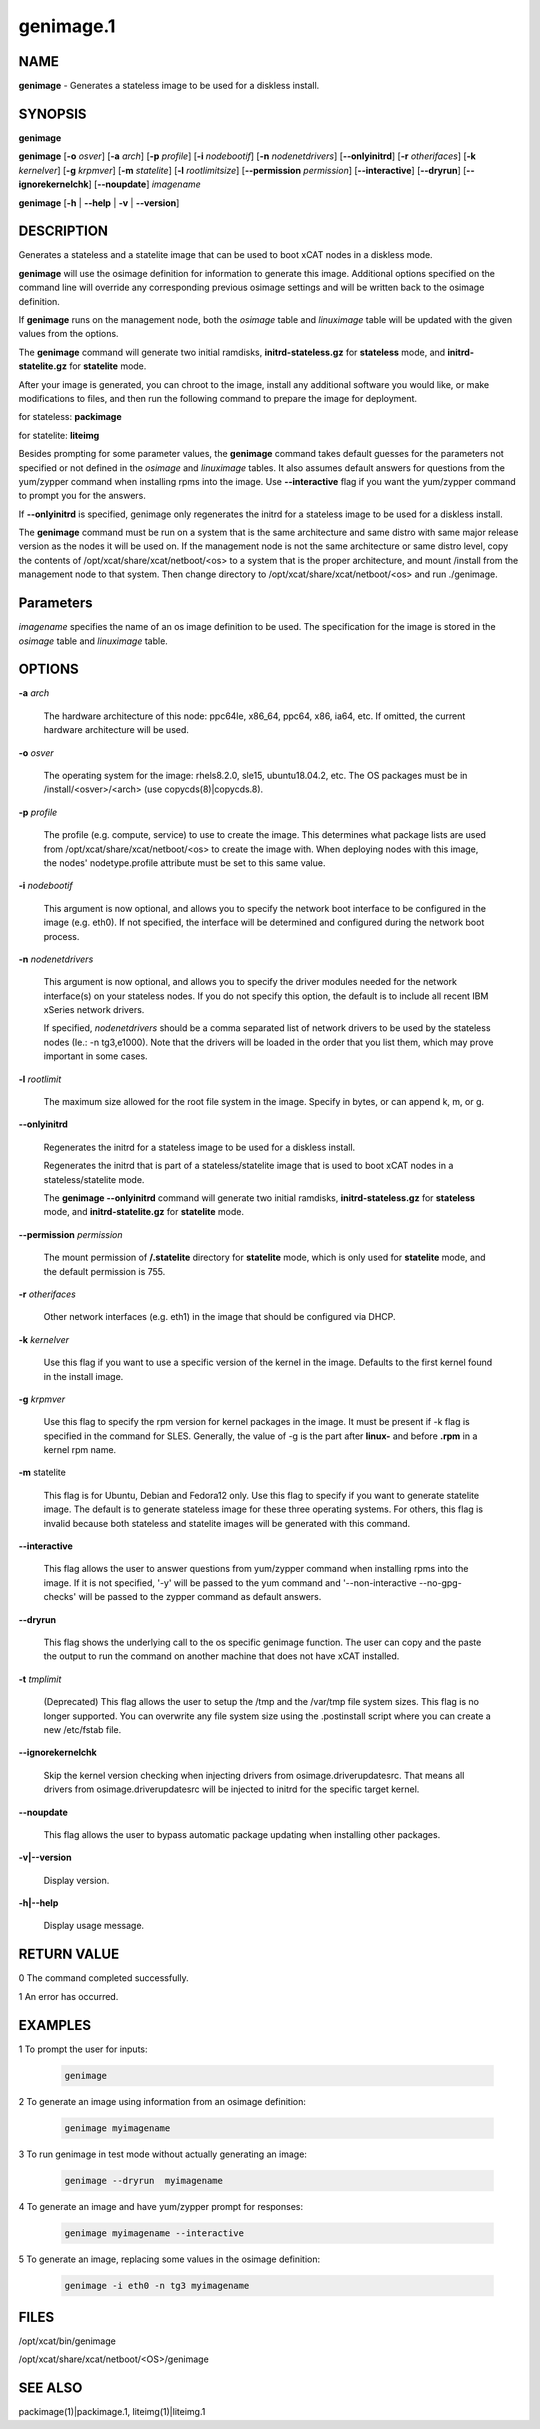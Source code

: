 
##########
genimage.1
##########

.. highlight:: perl


****
NAME
****


\ **genimage**\  - Generates a stateless image to be used for a diskless install.


********
SYNOPSIS
********


\ **genimage**\ 

\ **genimage**\  [\ **-o**\  \ *osver*\ ] [\ **-a**\  \ *arch*\ ] [\ **-p**\  \ *profile*\ ] [\ **-i**\  \ *nodebootif*\ ] [\ **-n**\  \ *nodenetdrivers*\ ] [\ **-**\ **-onlyinitrd**\ ] [\ **-r**\  \ *otherifaces*\ ] [\ **-k**\  \ *kernelver*\ ] [\ **-g**\  \ *krpmver*\ ] [\ **-m**\  \ *statelite*\ ] [\ **-l**\  \ *rootlimitsize*\ ] [\ **-**\ **-permission**\  \ *permission*\ ] [\ **-**\ **-interactive**\ ] [\ **-**\ **-dryrun**\ ] [\ **-**\ **-ignorekernelchk**\ ] [\ **-**\ **-noupdate**\ ] \ *imagename*\ 

\ **genimage**\  [\ **-h**\  | \ **-**\ **-help**\  | \ **-v**\  | \ **-**\ **-version**\ ]


***********
DESCRIPTION
***********


Generates a stateless and a statelite image that can be used to boot xCAT nodes in a diskless mode.

\ **genimage**\  will use the osimage definition for information to generate this image.  Additional options specified on the command line will override any corresponding previous osimage settings and will be written back to the osimage definition.

If \ **genimage**\  runs on the management node, both the \ *osimage*\  table and \ *linuximage*\  table will be updated with the given values from the options.

The \ **genimage**\  command will generate two initial ramdisks, \ **initrd-stateless.gz**\  for \ **stateless**\  mode, and \ **initrd-statelite.gz**\  for \ **statelite**\  mode.

After your image is generated, you can chroot to the image, install any additional software you would like, or make modifications to files, and then run the following command to prepare the image for deployment.

for stateless: \ **packimage**\ 

for statelite: \ **liteimg**\ 

Besides prompting for some parameter values, the \ **genimage**\  command takes default guesses for the parameters not specified or not defined in the \ *osimage*\  and \ *linuximage*\  tables. It also assumes default answers for questions from the yum/zypper command when installing rpms into the image. Use \ **-**\ **-interactive**\  flag if you want the yum/zypper command to prompt you for the answers.

If \ **-**\ **-onlyinitrd**\  is specified, genimage only regenerates the initrd for a stateless image to be used for a diskless install.

The \ **genimage**\  command must be run on a system that is the same architecture and same distro with same major release version as the nodes it will be used on.  If the management node is not the same architecture or same distro level, copy the contents of
/opt/xcat/share/xcat/netboot/<os> to a system that is the proper architecture, and mount /install from
the management node to that system. Then change directory to /opt/xcat/share/xcat/netboot/<os> and run ./genimage.


**********
Parameters
**********


\ *imagename*\  specifies the name of an os image definition to be used. The specification for the image is stored in the \ *osimage*\  table and \ *linuximage*\  table.


*******
OPTIONS
*******



\ **-a**\  \ *arch*\ 
 
 The hardware architecture of this node: ppc64le, x86_64, ppc64, x86, ia64, etc.  If omitted, the current hardware architecture will be used.
 


\ **-o**\  \ *osver*\ 
 
 The operating system for the image: rhels8.2.0, sle15, ubuntu18.04.2, etc.  The OS packages must be in
 /install/<osver>/<arch> (use copycds(8)|copycds.8).
 


\ **-p**\  \ *profile*\ 
 
 The profile (e.g. compute, service) to use to create the image.  This determines what package lists are
 used from /opt/xcat/share/xcat/netboot/<os> to create the image with.  When deploying nodes with this image,
 the nodes' nodetype.profile attribute must be set to this same value.
 


\ **-i**\  \ *nodebootif*\ 
 
 This argument is now optional, and allows you to specify the network boot interface to be configured in the image (e.g. eth0). If not specified, the interface will be determined and configured during the network boot process.
 


\ **-n**\  \ *nodenetdrivers*\ 
 
 This argument is now optional, and allows you to specify the driver
 modules needed for the network interface(s) on your stateless nodes.  If
 you do not specify this option, the default is to include all recent IBM
 xSeries network drivers.
 
 If specified, \ *nodenetdrivers*\  should be a comma separated list of
 network drivers to be used by the stateless nodes (Ie.: -n tg3,e1000).
 Note that the drivers will be loaded in the order that you list them,
 which may prove important in some cases.
 


\ **-l**\  \ *rootlimit*\ 
 
 The maximum size allowed for the root file system in the image.  Specify in bytes, or can append k, m, or g.
 


\ **-**\ **-onlyinitrd**\ 
 
 Regenerates the initrd for a stateless image to be used for a diskless install.
 
 Regenerates the initrd that is part of a stateless/statelite image that is used to boot xCAT nodes in a stateless/statelite mode.
 
 The \ **genimage -**\ **-onlyinitrd**\  command will generate two initial ramdisks, \ **initrd-stateless.gz**\  for \ **stateless**\  mode, and \ **initrd-statelite.gz**\  for \ **statelite**\  mode.
 


\ **-**\ **-permission**\  \ *permission*\ 
 
 The mount permission of \ **/.statelite**\  directory for \ **statelite**\  mode, which is only used for \ **statelite**\  mode, and the default permission is 755.
 


\ **-r**\  \ *otherifaces*\ 
 
 Other network interfaces (e.g. eth1) in the image that should be configured via DHCP.
 


\ **-k**\  \ *kernelver*\ 
 
 Use this flag if you want to use a specific version of the kernel in the image.  Defaults to the first kernel found
 in the install image.
 


\ **-g**\  \ *krpmver*\ 
 
 Use this flag to specify the rpm version for kernel packages in the image. It must be present if -k flag is specified in the command for SLES. Generally, the value of -g is the part after \ **linux-**\  and before \ **.rpm**\  in a kernel rpm name.
 


\ **-m**\  statelite
 
 This flag is for Ubuntu, Debian and Fedora12 only. Use this flag to specify if you want to generate statelite image. The default is to generate stateless image for these three operating systems. For others, this flag is invalid because both stateless and statelite images will be generated with this command.
 


\ **-**\ **-interactive**\ 
 
 This flag allows the user to answer questions from yum/zypper command when installing rpms into the image. If it is not specified, '-y' will be passed to the yum command and '--non-interactive --no-gpg-checks' will be passed to the zypper command as default answers.
 


\ **-**\ **-dryrun**\ 
 
 This flag shows the underlying call to the os specific genimage function. The user can copy and the paste the output to run the command on another machine that does not have xCAT installed.
 


\ **-t**\  \ *tmplimit*\ 
 
 (Deprecated) This flag allows the user to setup the /tmp and the /var/tmp file system sizes. This flag is no longer supported. You can overwrite any file system size using the .postinstall script where you can create a new /etc/fstab file.
 


\ **-**\ **-ignorekernelchk**\ 
 
 Skip the kernel version checking when injecting drivers from osimage.driverupdatesrc. That means all drivers from osimage.driverupdatesrc will be injected to initrd for the specific target kernel.
 


\ **-**\ **-noupdate**\ 
 
 This flag allows the user to bypass automatic package updating when installing other packages.
 


\ **-v|-**\ **-version**\ 
 
 Display version.
 


\ **-h|-**\ **-help**\ 
 
 Display usage message.
 



************
RETURN VALUE
************


0 The command completed successfully.

1 An error has occurred.


********
EXAMPLES
********



1 To prompt the user for inputs:
 
 
 .. code-block:: perl
 
    genimage
 
 


2 To generate an image using information from an osimage definition:
 
 
 .. code-block:: perl
 
    genimage myimagename
 
 


3 To run genimage in test mode without actually generating an image:
 
 
 .. code-block:: perl
 
    genimage --dryrun  myimagename
 
 


4 To generate an image and have yum/zypper prompt for responses:
 
 
 .. code-block:: perl
 
    genimage myimagename --interactive
 
 


5 To generate an image, replacing some values in the osimage definition:
 
 
 .. code-block:: perl
 
    genimage -i eth0 -n tg3 myimagename
 
 



*****
FILES
*****


/opt/xcat/bin/genimage

/opt/xcat/share/xcat/netboot/<OS>/genimage


********
SEE ALSO
********


packimage(1)|packimage.1, liteimg(1)|liteimg.1

